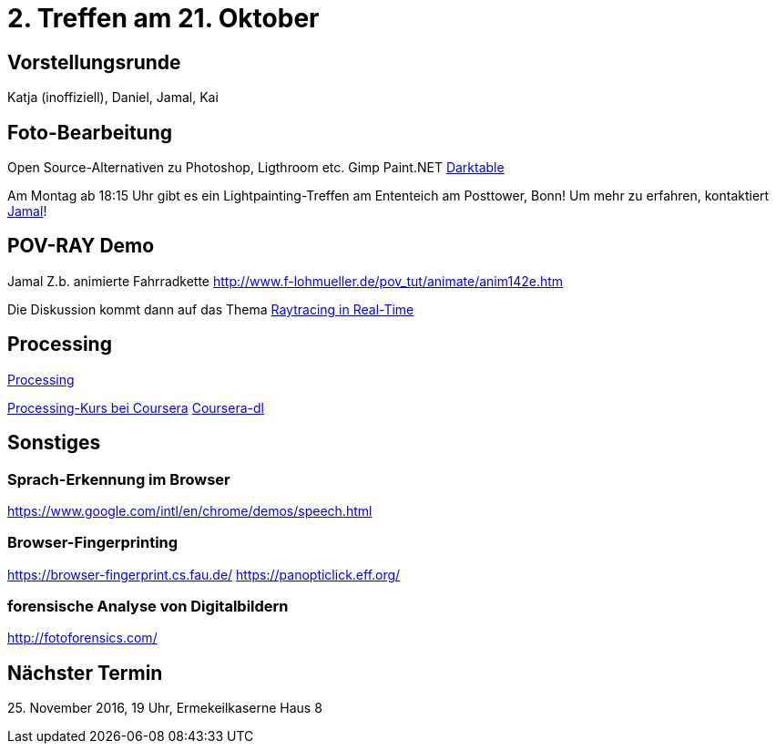 = 2. Treffen am 21. Oktober
:hp-tags: Processing, Meetup

== Vorstellungsrunde
Katja (inoffiziell), Daniel, Jamal, Kai

== Foto-Bearbeitung

Open Source-Alternativen zu Photoshop, Ligthroom etc.
Gimp
Paint.NET
http://www.darktable.org/[Darktable]

Am Montag ab 18:15 Uhr gibt es ein Lightpainting-Treffen am Ententeich am Posttower, Bonn! Um mehr zu erfahren, kontaktiert mailto:fotobn.joooo@dfgh.net[Jamal]!

== POV-RAY Demo
Jamal 
Z.b. animierte Fahrradkette
http://www.f-lohmueller.de/pov_tut/animate/anim142e.htm

Die Diskussion kommt dann auf das Thema https://en.wikipedia.org/wiki/Ray_tracing_(graphics)#In_real_time[Raytracing in Real-Time]

== Processing

https://processing.org[Processing]

https://www.coursera.org/learn/digitalmedia[Processing-Kurs bei Coursera]
https://github.com/dgorissen/coursera-dl[Coursera-dl]

== Sonstiges

=== Sprach-Erkennung im Browser
https://www.google.com/intl/en/chrome/demos/speech.html

=== Browser-Fingerprinting
https://browser-fingerprint.cs.fau.de/
https://panopticlick.eff.org/

=== forensische Analyse von Digitalbildern
http://fotoforensics.com/

== Nächster Termin
++++25. November 2016, 19 Uhr, Ermekeilkaserne Haus 8